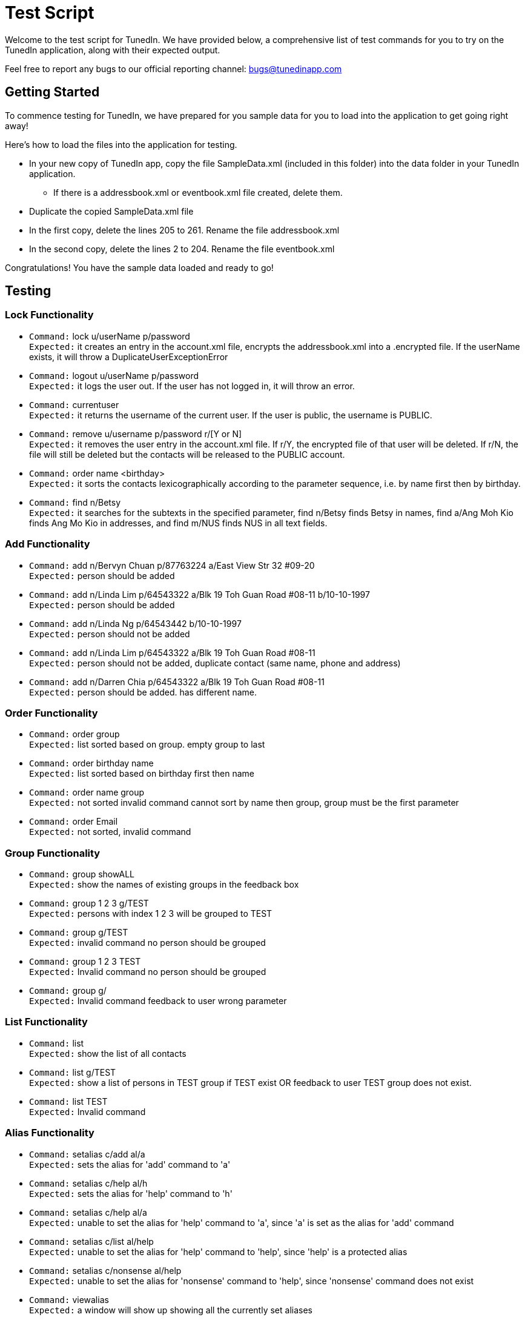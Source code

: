 = Test Script
:relfileprefix: team/
ifdef::env-github,env-browser[:outfilesuffix: .adoc]
:imagesDir: images
:stylesDir: stylesheets

Welcome to the test script for TunedIn. We have provided below, a comprehensive list of test commands for you to try on
the TunedIn application, along with their expected output.

Feel free to report any bugs to our official reporting channel: bugs@tunedinapp.com

== Getting Started

To commence testing for TunedIn, we have prepared for you sample data for you to load into the application to get going
right away!

Here's how to load the files into the application for testing.

* In your new copy of TunedIn app, copy the file SampleData.xml (included in this folder) into the data folder in your
TunedIn application.
** If there is a addressbook.xml or eventbook.xml file created, delete them.
* Duplicate the copied SampleData.xml file
* In the first copy, delete the lines 205 to 261. Rename the file addressbook.xml
* In the second copy, delete the lines 2 to 204. Rename the file eventbook.xml

Congratulations! You have the sample data loaded and ready to go!

== Testing

=== Lock Functionality

* `Command:` lock u/userName p/password +
`Expected:` it creates an entry in the account.xml file, encrypts the addressbook.xml into a .encrypted file. If
the userName exists, it will throw a DuplicateUserExceptionError

* `Command:` logout u/userName p/password +
`Expected:` it logs the user out. If the user has not logged in, it will throw an error.

* `Command:` currentuser +
`Expected:` it returns the username of the current user. If the user is public, the username is PUBLIC.

* `Command:` remove u/username p/password r/[Y or N] +
`Expected:` it removes the user entry in the account.xml file. If r/Y, the encrypted file of that user will be
deleted. If r/N, the file will still be deleted but the contacts will be released to the PUBLIC account.

* `Command:` order name <birthday> +
`Expected:` it sorts the contacts lexicographically according to the parameter sequence, i.e. by name first then
by birthday.

* `Command:` find n/Betsy +
`Expected:` it searches for the subtexts in the specified parameter, find n/Betsy finds Betsy in names, find a/Ang
Moh Kio finds Ang Mo Kio in addresses, and find m/NUS finds NUS in all text fields.

=== Add Functionality

* `Command:` add n/Bervyn Chuan p/87763224 a/East View Str 32 #09-20 +
`Expected:` person should be added

* `Command:` add n/Linda Lim p/64543322 a/Blk 19 Toh Guan Road #08-11 b/10-10-1997 +
`Expected:` person should be added

* `Command:` add n/Linda Ng p/64543442 b/10-10-1997 +
`Expected:` person should not be added

* `Command:` add n/Linda Lim p/64543322 a/Blk 19 Toh Guan Road #08-11 +
`Expected:` person should not be added, duplicate contact (same name, phone and address)

* `Command:` add n/Darren Chia p/64543322 a/Blk 19 Toh Guan Road #08-11 +
`Expected:` person should be added. has different name.

=== Order Functionality

* `Command:` order group +
`Expected:` list sorted based on group. empty group to last

* `Command:` order birthday name +
`Expected:` list sorted based on birthday first then name

* `Command:` order name group +
`Expected:` not sorted invalid command cannot sort by name then group, group must be the first
parameter

* `Command:` order Email +
`Expected:` not sorted, invalid command

=== Group Functionality

* `Command:` group showALL +
`Expected:` show the names of existing groups in the feedback box

* `Command:` group 1 2 3 g/TEST +
`Expected:` persons with index 1 2 3 will be grouped to TEST

* `Command:` group g/TEST +
`Expected:` invalid command no person should be grouped

* `Command:` group 1 2 3 TEST +
`Expected:` Invalid command no person should be grouped

* `Command:` group g/ +
`Expected:` Invalid command feedback to user wrong parameter

=== List Functionality

* `Command:` list +
`Expected:` show the list of all contacts

* `Command:` list g/TEST +
`Expected:` show a list of persons in TEST group if TEST exist OR feedback to user TEST group does not exist.

* `Command:` list TEST +
`Expected:` Invalid command

=== Alias Functionality

* `Command:` setalias c/add al/a +
`Expected:` sets the alias for 'add' command to 'a'

* `Command:` setalias c/help al/h +
`Expected:` sets the alias for 'help' command to 'h'

* `Command:` setalias c/help al/a +
`Expected:` unable to set the alias for 'help' command to 'a', since 'a' is set as the alias for 'add' command

* `Command:` setalias c/list al/help +
`Expected:` unable to set the alias for 'help' command to 'help', since 'help' is a protected alias

* `Command:` setalias c/nonsense al/help +
`Expected:` unable to set the alias for 'nonsense' command to 'help', since 'nonsense' command does not exist

* `Command:` viewalias +
`Expected:` a window will show up showing all the currently set aliases

=== Theme Functionality

* `Command:` settheme summer  +
`Expected:` sets the theme for the GUI to a summer background, background will change instantly

* `Command:` settheme nonsense  +
`Expected:` the theme will not change as there is no theme named 'nonsense'

* `Command:` settheme   +
`Expected:` the theme will not change as there is no theme specified

=== Transfer Functionality

* `Command:` transfer  +
`Expected:` exports a ZIP file with a ReadMe, preferences.json, config.json and the data folder and its corresponding
contents

=== Remark Functionality

* `Command:` remark 1 r/I love CS2103 +
`Expected:` Added/Edited a new remark "I love CS2103" to 1st person on the addressbook

* `Command:` remark 1 r/ +
`Expected:` Removed an existing remark from the 1st person on the addressbook

=== Export Functionality

* `Command:` export addressbook +
`Expected:` it will export the addressbook.xml file to a new csv file

* `Command:` export eventbook +
`Expected:` it will export the eventbook.xml file to a new csv file

* `Command:` switch +
`Expected:` the current viewing tab panel will switch from contacts to events

=== Event Functionality

* `Command:` addevent et/CS2103 ed/Submission Deadline el/SoC edt/14-11-2017 2359 +
`Expected:` it will add a new event to the eventbook

* `Command:` addevent et/Orbital ed/Milestone 2 el/SoC edt/26-11-2017 2359 +
`Expected:` it will add a new event to the eventbook

* `Command:` editevent 2 ed/Milestone 3 +
`Expected:` it will edit the 2nd event's description on the eventbook

* `Command:` orderevent datetime +
`Expected:` it will sort the events starting from the latest datetime

* `Command:` orderevent title +
`Expected:` it will sort the events in alphabetical order

* `Command:` findevent et/tal +
`Expected:` it will return all the events with the sequence tal in the title

* `Command:` listevent +
`Expected:` return a list of all events in the eventbook

* `Command:` deleteevent 2 +
`Expected:` it will remove the 2nd event in the eventbook

=== Help Functionality

* `Command:` help +
`Expected:` a help window will show up

=== Undo/Redo Functionality

* `Command:` delete 1 +
`Command:` list +
`Command:` undo +
`Expected:` This reverses the `delete 1` command

* `Command:` select 1 +
`Command:` list +
`Command:` undo +
`Expected:` The `undo` command fails as there are no undoable commands executed previously.

== Thank You

Thank you for testing the TunedIn application! If you have any suggestions, feel free to drop us an email at
hello@tunedinapp.com



